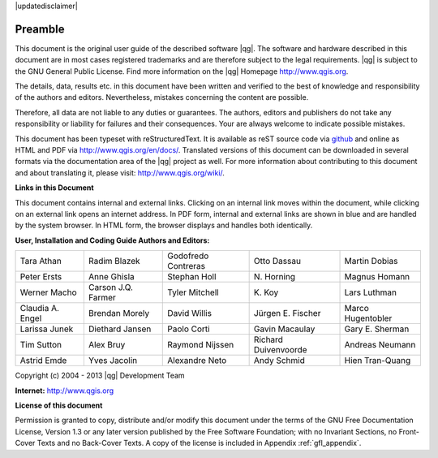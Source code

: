 |updatedisclaimer|

.. comment out this Section (by putting '|updatedisclaimer|' on top) if file is not uptodate with release

.. _qgis.documentation.preamble:

********
Preamble
********

This document is the original user guide of the described software |qg|.
The software and hardware described in this document are in most cases registered
trademarks and are therefore subject to the legal requirements. |qg| is
subject to the GNU General Public License. Find more information on the |qg| 
Homepage http://www.qgis.org.

The details, data, results etc. in this document have been written and verified
to the best of knowledge and responsibility of the authors and editors.
Nevertheless, mistakes concerning the content are possible.

Therefore, all data are not liable to any duties or guarantees. The authors,
editors and publishers do not take any responsibility or liability for failures
and their consequences. Your are always welcome to indicate possible mistakes.

This document has been typeset with reStructuredText. It is available as reST
source code via `github <https://github.com/qgis/QGIS-Documentation>`_ and
online as HTML and PDF via http://www.qgis.org/en/docs/. Translated versions of
this document can be downloaded in several formats via the documentation area of
the |qg| project as well. For more information about contributing to this
document and about translating it, please visit: http://www.qgis.org/wiki/.

**Links in this Document**

This document contains internal and external links. Clicking on an internal
link moves within the document, while clicking on an external link opens an
internet address. In PDF form, internal and external links are shown in blue
and are handled by the system browser. In HTML form, the browser displays and
handles both identically.

**User, Installation and Coding Guide Authors and Editors:**

+--------------------+---------------------+----------------------+----------------------+----------------------+
| Tara Athan         | Radim Blazek        | Godofredo Contreras  | Otto Dassau          | Martin Dobias        |
+--------------------+---------------------+----------------------+----------------------+----------------------+
| Peter Ersts        | Anne Ghisla         | Stephan Holl         | N\. Horning          | Magnus Homann        |
+--------------------+---------------------+----------------------+----------------------+----------------------+
| Werner Macho       | Carson J.Q. Farmer  | Tyler Mitchell       | K\. Koy              | Lars Luthman         |
+--------------------+---------------------+----------------------+----------------------+----------------------+
| Claudia A. Engel   | Brendan Morely      | David Willis         | Jürgen E. Fischer    | Marco Hugentobler    |
+--------------------+---------------------+----------------------+----------------------+----------------------+
| Larissa Junek      | Diethard Jansen     | Paolo Corti          | Gavin Macaulay       | Gary E. Sherman      |
+--------------------+---------------------+----------------------+----------------------+----------------------+
| Tim Sutton         | Alex Bruy           | Raymond Nijssen      | Richard Duivenvoorde | Andreas Neumann      |
+--------------------+---------------------+----------------------+----------------------+----------------------+
| Astrid Emde        | Yves Jacolin        | Alexandre Neto       | Andy Schmid          | Hien Tran-Quang      |
+--------------------+---------------------+----------------------+----------------------+----------------------+

Copyright (c) 2004 - 2013 |qg| Development Team

**Internet:** http://www.qgis.org

**License of this document**

Permission is granted to copy, distribute and/or modify this document under the
terms of the GNU Free Documentation License, Version 1.3 or any later version
published by the Free Software Foundation; with no Invariant Sections, no
Front-Cover Texts and no Back-Cover Texts. A copy of the license is included in
Appendix :ref:`gfl_appendix`.

